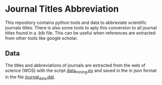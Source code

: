 * Journal Titles Abbreviation
  This repository contains python tools and data to abbreviate scientific journals
  titles. There is also some tools to aply this conversion to all journal titles
  found in a .bib file. This can be useful when references are extracted from other
  tools like google scholar.

** Data
   The titles and abbreviations of journals are extracted from the web of
   science (WOS) with the script [[file:data/data_mining.py][data_mining.py]] and saved in the in json format
   in the file [[file:data/journal_names_abr.dat][journal_data.dat]].
